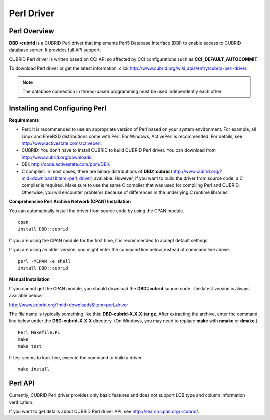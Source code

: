 ***********
Perl Driver
***********

Perl Overview
=============

**DBD::cubrid** is a CUBRID Perl driver that implements Perl5 Database Interface (DBI) to enable access to CUBRID database server. It provides full API support.

CUBRID Perl driver is written based on CCI API so affected by CCI configurations such as **CCI_DEFAULT_AUTOCOMMIT**.

To download Perl driver or get the latest information, click `http://www.cubrid.org/wiki_apis/entry/cubrid-perl-driver. <http://www.cubrid.org/wiki_apis/entry/cubrid-perl-driver.>`_.

.. note::

	The database connection in thread-based programming must be used independently each other.

Installing and Configuring Perl
===============================

**Requirements**

*   Perl: It is recommended to use an appropriate version of Perl based on your system environment. For example, all Linux and FreeBSD distributions come with Perl. For Windows, ActivePerl is recommended. For details, see `http://www.activestate.com/activeperl <http://www.activestate.com/activeperl>`_.

*   CUBRID: You don't have to install CUBRID to build CUBRID Perl driver. You can download from `http://www.cubrid.org/downloads <http://www.cubrid.org/downloads>`_.

*   DBI: `http://code.activestate.com/ppm/DBI/ <http://code.activestate.com/ppm/DBI/>`_.

*   C compiler: In most cases, there are binary distributions of **DBD::cubrid** (`http://www.cubrid.org/?mid=downloads&item=perl_driver <http://www.cubrid.org/?mid=downloads&item=perl_driver>`_) available. However, if you want to build the driver from source code, a C compiler is required. Make sure to use the same C compiler that was used for compiling Perl and CUBRID. Otherwise, you will encounter problems because of differences in the underlying C runtime libraries.

**Comprehensive Perl Archive Network (CPAN) Installation**

You can automatically install the driver from source code by using the CPAN module. ::

	cpan
	install DBD::cubrid

If you are using the CPAN module for the first time, it is recommended to accept default settings.

If you are using an older version, you might enter the command line below, instead of command line above. ::

	perl -MCPAN -e shell
	install DBD::cubrid

**Manual Installation**

If you cannot get the CPAN module, you should download the **DBD::cubrid** source code. The latest version is always available below:

`http://www.cubrid.org/?mid=downloads&item=perl_driver <http://www.cubrid.org/?mid=downloads&item=perl_driver>`_

The file name is typically something like this: **DBD-cubrid-X.X.X.tar.gz**. After extracting the archive, enter the command line below under the **DBD-cubrid-X.X.X** directory. (On Windows, you may need to replace **make** with **nmake** or **dmake**.) ::

	Perl Makefile.PL
	make
	make test

If test seems to look fine, execute the command to build a driver. ::

	make install

Perl API
========

Currently, CUBRID Perl driver provides only basic features and does not support LOB type and column information verification.

If you want to get details about CUBRID Perl driver API, see `http://search.cpan.org/~cubrid/ <http://search.cpan.org/~cubrid/DBD-cubrid-8.4.0.0002/cubrid.pm>`_.
